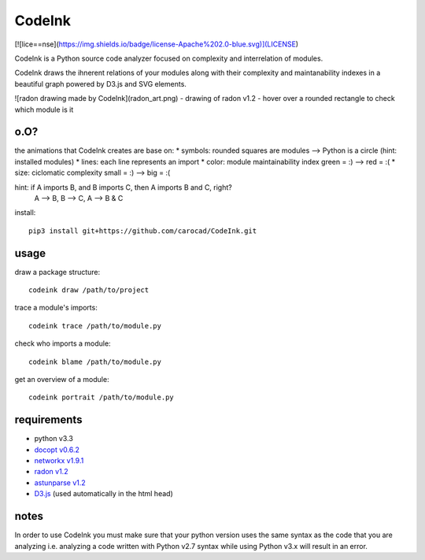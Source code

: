 =======
CodeInk
=======
[![lice==nse](https://img.shields.io/badge/license-Apache%202.0-blue.svg)](LICENSE)

CodeInk is a Python source code analyzer focused on complexity and interrelation of modules.

CodeInk draws the ihnerent relations of your modules along with their complexity and maintanability indexes in a beautiful graph powered by D3.js and SVG elements.

![radon drawing made by CodeInk](radon_art.png)
- drawing of radon v1.2
- hover over a rounded rectangle to check which module is it

o.O?
====

the animations that CodeInk creates are base on:
* symbols: rounded squares are modules --> Python is a circle (hint: installed modules)
* lines: each line represents an import
* color: module maintainability index   green = :) --> red = :(
* size: ciclomatic complexity           small = :) --> big = :(

hint: if A imports B, and B imports C, then A imports B and C, right?
        A --> B, B --> C, A --> B & C

install::

    pip3 install git+https://github.com/carocad/CodeInk.git

usage
=====

draw a package structure::

    codeink draw /path/to/project

trace a module's imports::

    codeink trace /path/to/module.py

check who imports a module::

    codeink blame /path/to/module.py

get an overview of a module::

    codeink portrait /path/to/module.py

requirements
============
* python v3.3
* `docopt v0.6.2 <https://pypi.python.org/pypi/docopt>`_
* `networkx v1.9.1 <https://pypi.python.org/pypi/networkx/1.9.1>`_
* `radon v1.2 <https://pypi.python.org/pypi/radon/1.2.1>`_
* `astunparse v1.2 <https://pypi.python.org/pypi/astunparse/1.2.2>`_
* `D3.js <http://d3js.org>`_ (used automatically in the html head)

notes
=====
In order to use CodeInk you must make sure that your python version uses the same syntax as the code that you are analyzing i.e. analyzing a code written with Python v2.7 syntax while using Python v3.x will result in an error.

